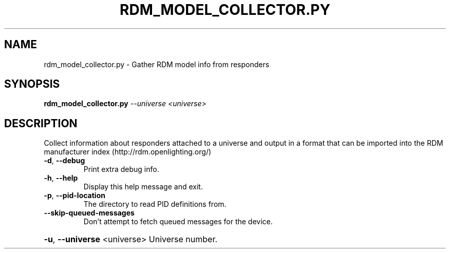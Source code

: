 .\" DO NOT MODIFY THIS FILE!  It was generated by help2man 1.37.1.
.TH RDM_MODEL_COLLECTOR.PY "1" "October 2015" "rdm_model_collector.py  " "User Commands"
.SH NAME
rdm_model_collector.py \- Gather RDM model info from responders
.SH SYNOPSIS
.B rdm_model_collector.py
\fI--universe <universe>\fR
.SH DESCRIPTION
Collect information about responders attached to a universe and output in a
format that can be imported into the RDM manufacturer index
(http://rdm.openlighting.org/)
.TP
\fB\-d\fR, \fB\-\-debug\fR
Print extra debug info.
.TP
\fB\-h\fR, \fB\-\-help\fR
Display this help message and exit.
.TP
\fB\-p\fR, \fB\-\-pid\-location\fR
The directory to read PID definitions from.
.TP
\fB\-\-skip\-queued\-messages\fR
Don't attempt to fetch queued messages for the
device.
.HP
\fB\-u\fR, \fB\-\-universe\fR <universe> Universe number.
